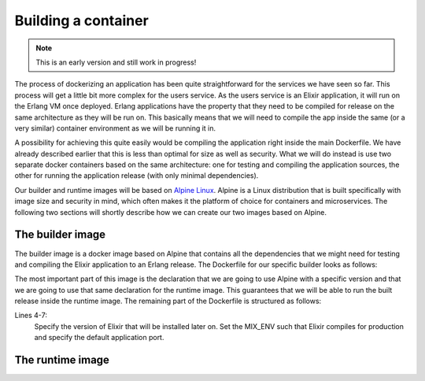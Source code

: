 Building a container
===================

.. note:: This is an early version and still work in progress!

The process of dockerizing an application has been quite straightforward for the services we have seen so far. This process will get a little bit more complex for the users service. As the users service is an Elixir application, it will run on the Erlang VM once deployed. Erlang applications have the property that they need to be compiled for release on the same architecture as they will be run on. This basically means that we will need to compile the app inside the same (or a very similar) container environment as we will be running it in.

A possibility for achieving this quite easily would be compiling the application right inside the main Dockerfile. We have already described earlier that this is less than optimal for size as well as security. What we will do instead is use two separate docker containers based on the same architecture: one for testing and compiling the application sources, the other for running the application release (with only minimal dependencies).

Our builder and runtime images will be based on `Alpine Linux <https://alpinelinux.org>`_. Alpine is a Linux distribution that is built specifically with image size and security in mind, which often makes it the platform of choice for containers and microservices. The following two sections will shortly describe how we can create our two images based on Alpine.


The builder image
---------------

The builder image is a docker image based on Alpine that contains all the dependencies that we might need for testing and compiling the Elixir application to an Erlang release. The Dockerfile for our specific builder looks as follows:

.. code-block:: docker
    :caption: Dockerfile
    :linenos:
    :emphasize-lines: 1-2

    # extend alpine
    FROM alpine:3.5

    # specify the elixir version
    ENV ELIXIR_VERSION 1.4.2
    ENV MIX_ENV prod
    ENV PORT 4000

    # install erlang and elixir
    RUN apk --update add --no-cache --virtual .build-deps wget ca-certificates && \
        apk add --no-cache \
            make \
            g++ \
            erlang \
            erlang-crypto \
            erlang-syntax-tools \
            erlang-parsetools \
            erlang-inets \
            erlang-ssl \
            erlang-public-key \
            erlang-eunit \
            erlang-asn1 \
            erlang-sasl \
            erlang-erl-interface \
            erlang-dev && \
        wget --no-check-certificate https://github.com/elixir-lang/elixir/releases/download/v${ELIXIR_VERSION}/Precompiled.zip && \
        mkdir -p /opt/elixir-${ELIXIR_VERSION}/ && \
        unzip Precompiled.zip -d /opt/elixir-${ELIXIR_VERSION}/ && \
        rm Precompiled.zip && \
        apk del .build-deps

    # add the elixir installation to path
    ENV PATH $PATH:/opt/elixir-${ELIXIR_VERSION}/bin

    # initialize hex and rebar
    RUN erl && \
        mix local.hex --force && \
        mix local.rebar --force

    # add a new dir for the app
    RUN mkdir -p /app/source
    WORKDIR /app/source

    # run shell as default command
    CMD ["/bin/sh"]

The most important part of this image is the declaration that we are going to use Alpine with a specific version and that we are going to use that same declaration for the runtime image. This guarantees that we will be able to run the built release inside the runtime image. The remaining part of the Dockerfile is structured as follows:

Lines 4-7:
    Specify the version of Elixir that will be installed later on. Set the MIX_ENV such that Elixir compiles for production and specify the default application port.



The runtime image
----------------

.. todo::
    * shortly summarize the runtime image

.. code-block:: docker
    :caption: Dockerfile
    :linenos:
    :emphasize-lines: 1-2

    # extend alpine
    FROM alpine:3.5

    # create new user with id 1001 and add to root group
    RUN adduser -S 1001 -G root && \
        mkdir -p /app/var

    # expose port 4000
    EXPOSE 4000

    # environment variables
    ENV HOME /app
    ENV VERSION 0.0.1

    # install ncurses-libs
    # it seems to be a runtime dependency
    RUN set -x && \
        apk --update --no-cache add \
            ncurses-libs \
            postgresql-client

    # change to the application root
    WORKDIR /app

    # inject the entrypoint
    COPY entrypoint.sh /app/entrypoint.sh

    # copy the release into the runtime container
    COPY _build/prod/rel/docs_users/releases/${VERSION}/docs_users.tar.gz /app/docs_users.tar.gz

    # make the entrypoint group executable
    RUN chown -R 1001:root /app && \
        chmod g+x /app/entrypoint.sh
    
    # switch to user 1001 (non-root)
    USER 1001

    # extract the release
    RUN tar xvzf docs_users.tar.gz && \
        rm -rf docs_users.tar.gz && \
        chmod -R g+w /app

    # define the custom entrypoint
    # this will wait for postgres to be up
    # and execute /app/docs_users $@ subsequently
    ENTRYPOINT ["/app/entrypoint.sh"]

    # run the release in foreground mode
    # such that we get logs to stdout/stderr
    CMD ["/app/bin/docs_users", "foreground"]
